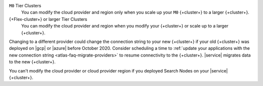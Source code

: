 ``M0`` Tier Clusters
  You can modify the cloud provider and region only when
  you scale up your ``M0`` {+cluster+} to a larger {+cluster+}.

{+Flex-cluster+} or larger Tier Clusters
  You can modify the cloud provider and region when you
  modify your {+cluster+} or scale up to a larger {+cluster+}. 

Changing to a different provider could change the connection string to 
your new {+cluster+} if your old {+cluster+} was deployed on |gcp| or
|azure| before October 2020. Consider scheduling a time to :ref:`update your 
applications with the new connection string 
<atlas-faq-migrate-providers>` to resume connectivity to the {+cluster+}. 
|service| migrates data to the new {+cluster+}. 

You can't modify the cloud provider or cloud provider region if you
deployed Search Nodes on your |service| {+cluster+}.